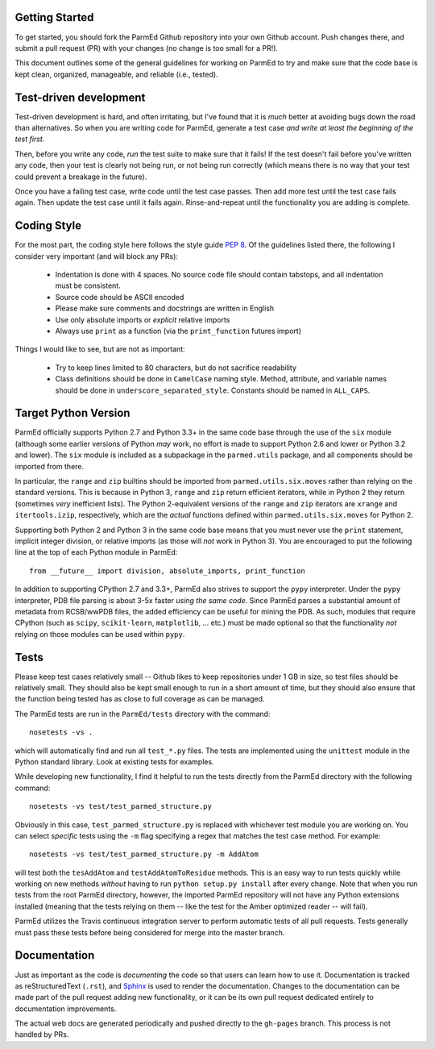Getting Started
---------------

To get started, you should fork the ParmEd Github repository into your own
Github account.  Push changes there, and submit a pull request (PR) with your
changes (no change is too small for a PR!).

This document outlines some of the general guidelines for working on ParmEd to
try and make sure that the code base is kept clean, organized, manageable, and
reliable (i.e., tested).

Test-driven development
-----------------------

Test-driven development is hard, and often irritating, but I've found that it is
*much* better at avoiding bugs down the road than alternatives.  So when you are
writing code for ParmEd, generate a test case *and write at least the beginning
of the test first*.

Then, before you write any code, *run* the test suite to make sure that it
fails! If the test doesn't fail before you've written any code, then your test
is clearly not being run, or not being run correctly (which means there is no
way that your test could prevent a breakage in the future).

Once you have a failing test case, write code until the test case passes. Then
add more test until the test case fails again. Then update the test case until
it fails again. Rinse-and-repeat until the functionality you are adding is
complete.

Coding Style
------------

For the most part, the coding style here follows the style guide `PEP 8
<https://www.python.org/dev/peps/pep-0008/>`_. Of the guidelines listed there,
the following I consider very important (and will block any PRs):

    - Indentation is done with 4 spaces. No source code file should contain
      tabstops, and all indentation must be consistent.
    - Source code should be ASCII encoded
    - Please make sure comments and docstrings are written in English
    - Use only absolute imports or *explicit* relative imports
    - Always use ``print`` as a function (via the ``print_function`` futures
      import)

Things I would like to see, but are not as important:

    - Try to keep lines limited to 80 characters, but do not sacrifice
      readability
    - Class definitions should be done in ``CamelCase`` naming style. Method,
      attribute, and variable names should be done in
      ``underscore_separated_style``. Constants should be named in ``ALL_CAPS``.

Target Python Version
---------------------

ParmEd officially supports Python 2.7 and Python 3.3+ in the same code base
through the use of the ``six`` module (although some earlier versions of Python
*may* work, no effort is made to support Python 2.6 and lower or Python 3.2 and
lower). The ``six`` module is included as a subpackage in the ``parmed.utils``
package, and all components should be imported from there.

In particular, the ``range`` and ``zip`` builtins should be imported from
``parmed.utils.six.moves`` rather than relying on the standard versions. This is
because in Python 3, ``range`` and ``zip`` return efficient iterators, while in
Python 2 they return (sometimes *very* inefficient lists). The Python
2-equivalent versions of the ``range`` and ``zip`` iterators are ``xrange`` and
``itertools.izip``, respectively, which are the *actual* functions defined
within ``parmed.utils.six.moves`` for Python 2.

Supporting both Python 2 and Python 3 in the same code base means that you must
never use the ``print`` statement, implicit integer division, or relative
imports (as those will *not* work in Python 3). You are encouraged to put the
following line at the top of each Python module in ParmEd::

    from __future__ import division, absolute_imports, print_function

In addition to supporting CPython 2.7 and 3.3+, ParmEd also strives to support
the ``pypy`` interpreter.  Under the ``pypy`` interpreter, PDB file parsing
is about 3-5x faster *using the same code*. Since ParmEd parses a substantial
amount of metadata from RCSB/wwPDB files, the added efficiency can be useful for
mining the PDB. As such, modules that require CPython (such as ``scipy``,
``scikit-learn``, ``matplotlib``, ... etc.) must be made optional so that the
functionality *not* relying on those modules can be used within ``pypy``.

Tests
-----

Please keep test cases relatively small -- Github likes to keep repositories
under 1 GB in size, so test files should be relatively small. They should also
be kept small enough to run in a short amount of time, but they should also
ensure that the function being tested has as close to full coverage as can be
managed.

The ParmEd tests are run in the ``ParmEd/tests`` directory with the command::

    nosetests -vs .

which will automatically find and run all ``test_*.py`` files. The tests are
implemented using the ``unittest`` module in the Python standard library. Look
at existing tests for examples.

While developing new functionality, I find it helpful to run the tests directly
from the ParmEd directory with the following command::

    nosetests -vs test/test_parmed_structure.py

Obviously in this case, ``test_parmed_structure.py`` is replaced with whichever
test module you are working on. You can select *specific* tests using the ``-m``
flag specifying a regex that matches the test case method.  For example::

    nosetests -vs test/test_parmed_structure.py -m AddAtom

will test both the ``tesAddAtom`` and ``testAddAtomToResidue`` methods. This is
an easy way to run tests quickly while working on new methods *without* having
to run ``python setup.py install`` after every change. Note that when you run
tests from the root ParmEd directory, however, the imported ParmEd repository
will not have any Python extensions installed (meaning that the tests relying on
them -- like the test for the Amber optimized reader -- will fail).

ParmEd utilizes the Travis continuous integration server to perform automatic
tests of all pull requests. Tests generally must pass these tests before being
considered for merge into the master branch.

Documentation
-------------

Just as important as the code is *documenting* the code so that users can learn
how to use it. Documentation is tracked as reStructuredText (``.rst``), and
`Sphinx <http://sphinx-doc.org/>`_ is used to render the documentation. Changes
to the documentation can be made part of the pull request adding new
functionality, or it can be its own pull request dedicated entirely to
documentation improvements.

The actual web docs are generated periodically and pushed directly to the
``gh-pages`` branch. This process is not handled by PRs.

